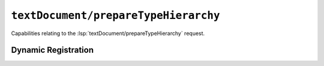 ``textDocument/prepareTypeHierarchy``
=====================================

Capabilities relating to the :lsp:`textDocument/prepareTypeHierarchy` request.

Dynamic Registration
--------------------

.. capabilities:bool-table:: text_document.type_hierarchy.dynamic_registration
